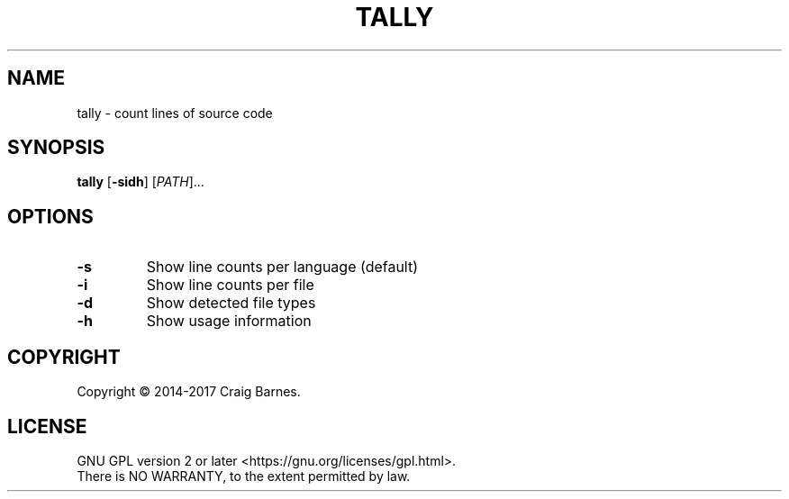 .TH TALLY 1 "June 2017"
.SH NAME
tally \- count lines of source code
.SH SYNOPSIS
.B tally
.RB [ \-sidh ]
.RI [ PATH ]...
.SH OPTIONS
.TP
.B \-s
Show line counts per language (default)
.TP
.B \-i
Show line counts per file
.TP
.B \-d
Show detected file types
.TP
.B \-h
Show usage information
.SH COPYRIGHT
Copyright \(co 2014-2017 Craig Barnes.
.SH LICENSE
GNU GPL version 2 or later <https://gnu.org/licenses/gpl.html>.
.br
There is NO WARRANTY, to the extent permitted by law.
